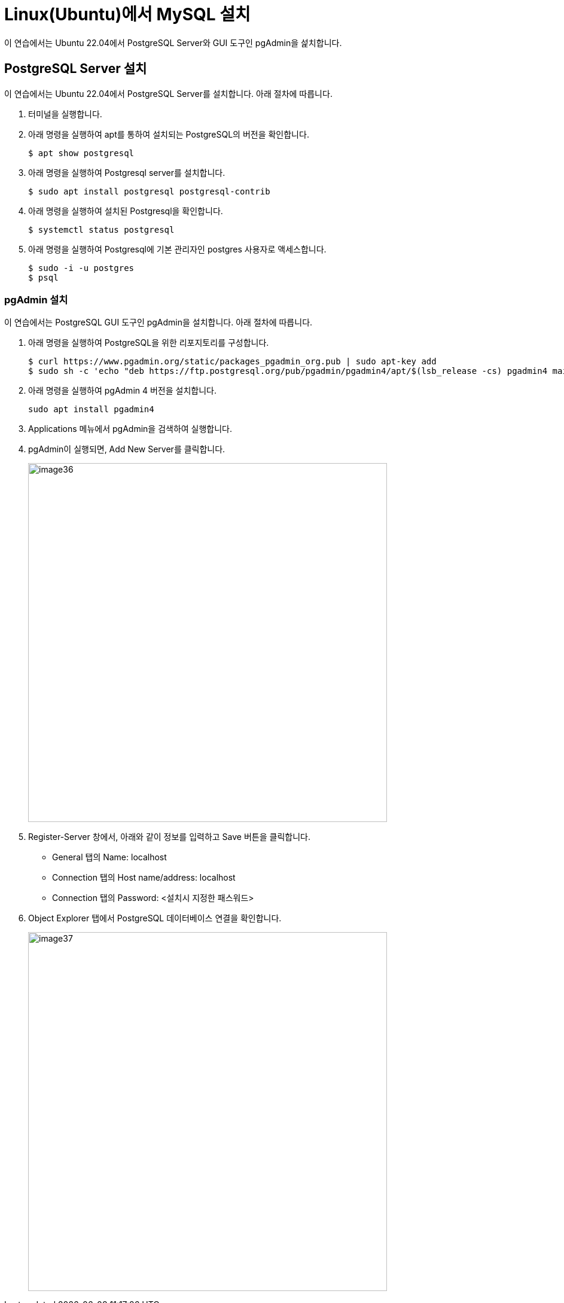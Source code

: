 = Linux(Ubuntu)에서 MySQL 설치

이 연습에서는 Ubuntu 22.04에서 PostgreSQL Server와 GUI 도구인 pgAdmin을 섩치합니다.

== PostgreSQL Server 설치

이 연습에서는 Ubuntu 22.04에서 PostgreSQL Server를 설치합니다. 아래 절차에 따릅니다.

1. 터미널을 실행합니다.
2. 아래 명령을 실행하여 apt를 통하여 설치되는 PostgreSQL의 버전을 확인합니다.
+
----
$ apt show postgresql
----
+
3. 아래 명령을 실행하여 Postgresql server를 설치합니다.
+
----
$ sudo apt install postgresql postgresql-contrib
----
+
4. 아래 명령을 실행하여 설치된 Postgresql을 확인합니다.
+
----
$ systemctl status postgresql
----
5. 아래 명령을 실행하여 Postgresql에 기본 관리자인 postgres 사용자로 액세스합니다.
+
----
$ sudo -i -u postgres
$ psql
----

=== pgAdmin 설치

이 연습에서는 PostgreSQL GUI 도구인 pgAdmin을 설치합니다. 아래 절차에 따릅니다.

1. 아래 명령을 실행하여 PostgreSQL을 위한 리포지토리를 구성합니다.
+
----
$ curl https://www.pgadmin.org/static/packages_pgadmin_org.pub | sudo apt-key add
$ sudo sh -c 'echo "deb https://ftp.postgresql.org/pub/pgadmin/pgadmin4/apt/$(lsb_release -cs) pgadmin4 main" > /etc/apt/sources.list.d/pgadmin4.list && apt update'
----
+
2. 아래 명령을 실행하여 pgAdmin 4 버전을 설치합니다.
+
----
sudo apt install pgadmin4
----
+
3. Applications 메뉴에서 pgAdmin을 검색하여 실행합니다.
4. pgAdmin이 실행되면, Add New Server를 클릭합니다.
+
image:../images/image36.png[width=600]
+
5. Register-Server 창에서, 아래와 같이 정보를 입력하고 Save 버튼을 클릭합니다.
* General 탭의 Name: localhost
* Connection 탭의 Host name/address: localhost
* Connection 탭의 Password: <설치시 지정한 패스워드>
6. Object Explorer 탭에서 PostgreSQL 데이터베이스 연결을 확인합니다.
+
image:../images/image37.png[width=600]